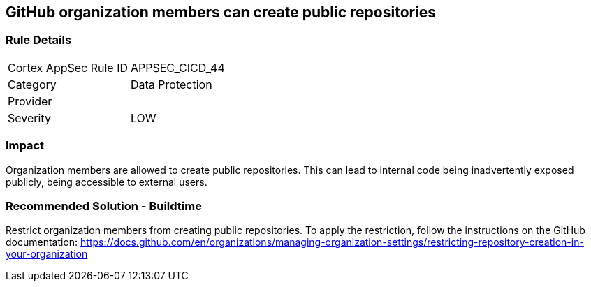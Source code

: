 == GitHub organization members can create public repositories

=== Rule Details

[cols="1,2"]
|===
|Cortex AppSec Rule ID |APPSEC_CICD_44
|Category |Data Protection
|Provider |
|Severity |LOW
|===
 


=== Impact
Organization members are allowed to create public repositories. This can lead to internal code being inadvertently exposed publicly, being accessible to external users.

=== Recommended Solution - Buildtime

Restrict organization members from creating public repositories.
To apply the restriction, follow the instructions on the GitHub documentation: https://docs.github.com/en/organizations/managing-organization-settings/restricting-repository-creation-in-your-organization


